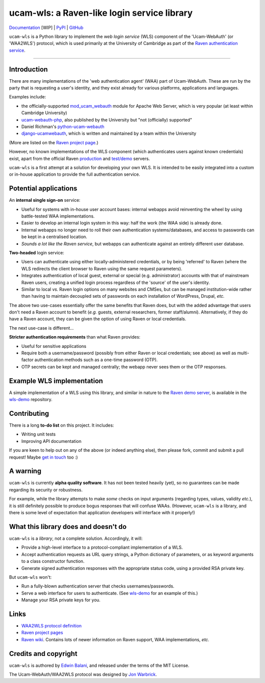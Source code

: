 ============================================
ucam-wls: a Raven-like login service library
============================================

`Documentation <https://eb677.user.srcf.net/ucam_wls/>`_ [WIP] |
`PyPI <https://pypi.org/project/ucam-wls/>`_ |
`GitHub <https://github.com/edwinbalani/ucam-wls>`_

``ucam-wls`` is a Python library to implement the *web login service* (WLS)
component of the 'Ucam-WebAuth' (or 'WAA2WLS') protocol, which is used
primarily at the University of Cambridge as part of the `Raven authentication
service`_.

-------------------------------------------------------------------------------


Introduction
------------

There are many implementations of the 'web authentication agent' (WAA) part of
Ucam-WebAuth.  These are run by the party that is requesting a user's identity,
and they exist already for various platforms, applications and languages.

Examples include:

- the officially-supported `mod_ucam_webauth`_ module for Apache Web Server,
  which is very popular (at least within Cambridge University)
- `ucam-webauth-php`_, also published by the University but "not (officially)
  supported"
- Daniel Richman's `python-ucam-webauth`_
- `django-ucamwebauth`_, which is written and maintained by a team within the
  University

(More are listed on the `Raven project page`_.)

However, no known implementations of the WLS component (which authenticates
users against known credentials) exist, apart from the official Raven
`production`_ and `test/demo`_ servers.

``ucam-wls`` is a first attempt at a solution for developing your own WLS.  It
is intended to be easily integrated into a custom or in-house application to
provide the full authentication service.

.. _Ucam-WebAuth: https://raven.cam.ac.uk/project/waa2wls-protocol.txt
.. _Raven authentication service: https://raven.cam.ac.uk/
.. _Raven project page: https://raven.cam.ac.uk/project/
.. _mod_ucam_webauth: https://github.com/cambridgeuniversity/mod_ucam_webauth
.. _ucam-webauth-php: https://github.com/cambridgeuniversity/ucam-webauth-php
.. _python-ucam-webauth: https://github.com/DanielRichman/python-ucam-webauth
.. _django-ucamwebauth: https://github.com/uisautomation/django-ucamwebauth
.. _production: https://raven.cam.ac.uk/
.. _test/demo: https://demo.raven.cam.ac.uk/


Potential applications
----------------------

An **internal single sign-on** service:

- Useful for systems with in-house user account bases: internal webapps avoid
  reinventing the wheel by using battle-tested WAA implementations.
- Easier to develop an internal login system in this way: half the work (the
  WAA side) is already done.
- Internal webapps no longer need to roll their own authentication
  systems/databases, and access to passwords can be kept in a centralised
  location.
- *Sounds a lot like the Raven service*, but webapps can authenticate against
  an entirely different user database.

**Two-headed** login service:

- Users can authenticate using either locally-administered credentials, or by
  being 'referred' to Raven (where the WLS redirects the client browser to
  Raven using the same request parameters).
- Integrates authentication of local guest, external or special (e.g.
  administrator) accounts with that of mainstream Raven users, creating
  a unified login process regardless of the 'source' of the user's identity.
- Similar to local *vs.* Raven login options on many websites and CMSes, but
  can be managed institution-wide rather than having to maintain decoupled sets
  of passwords on each installation of WordPress, Drupal, *etc.*

The above two use-cases essentially offer the same benefits that Raven does,
but with the added advantage that users don't need a Raven account to benefit
(*e.g.* guests, external researchers, former staff/alumni).  Alternatively, if
they do have a Raven account, they can be given the option of using Raven or
local credentials.

The next use-case is different...

**Stricter authentication requirements** than what Raven provides:

- Useful for sensitive applications
- Require both a username/password (possibly from either Raven or local
  credentials; see above) as well as multi-factor authentication methods such
  as a one-time password (OTP).
- OTP secrets can be kept and managed centrally; the webapp never sees them or
  the OTP responses.


Example WLS implementation
--------------------------

A simple implementation of a WLS using this library, and similar in nature to
the `Raven demo server`_, is available in the `wls-demo`_ repository.

.. _Raven demo server: https://demo.raven.cam.ac.uk/
.. _wls-demo: https://github.com/edwinbalani/wls-demo


Contributing
------------

There is a long **to-do list** on this project.  It includes:

* Writing unit tests
* Improving API documentation

If you are keen to help out on any of the above (or indeed anything else), then
please fork, commit and submit a pull request!  Maybe `get in touch
<git+ucam-wls@balani.xyz>`_ too :)


A warning
---------

``ucam-wls`` is currently **alpha quality software**.  It has not been tested
heavily (yet), so no guarantees can be made regarding its security or
robustness.

For example, while the library attempts to make *some* checks on input
arguments (regarding types, values, validity *etc.*), it is still definitely
possible to produce bogus responses that will confuse WAAs.  (However,
``ucam-wls`` is a library, and there is some level of expectation that
application developers will interface with it properly!)


What this library does and doesn't do
-------------------------------------

``ucam-wls`` is a *library*, not a complete solution.  Accordingly, it will:

* Provide a high-level interface to a protocol-compliant implementation of a
  WLS.
* Accept authentication requests as URL query strings, a Python dictionary of
  parameters, or as keyword arguments to a class constructor function.
* Generate signed authentication responses with the appropriate status code,
  using a provided RSA private key.

But ``ucam-wls`` won't:

* Run a fully-blown authentication server that checks usernames/passwords.
* Serve a web interface for users to authenticate.  (See `wls-demo`_ for an
  example of this.)
* Manage your RSA private keys for you.


Links
-----

- `WAA2WLS protocol definition <https://github.com/cambridgeuniversity/UcamWebauth-protocol/blob/master/waa2wls-protocol.txt>`_
- `Raven project pages <https://raven.cam.ac.uk/project/>`_
- `Raven wiki <https://wiki.cam.ac.uk/raven/>`_.  Contains lots of newer
  information on Raven support, WAA implementations, *etc.*


Credits and copyright
---------------------

``ucam-wls`` is authored by `Edwin Balani <https://github.com/edwinbalani/>`_,
and released under the terms of the MIT License.

The Ucam-WebAuth/WAA2WLS protocol was designed by `Jon Warbrick
<http://people.ds.cam.ac.uk/jw35/>`_.
